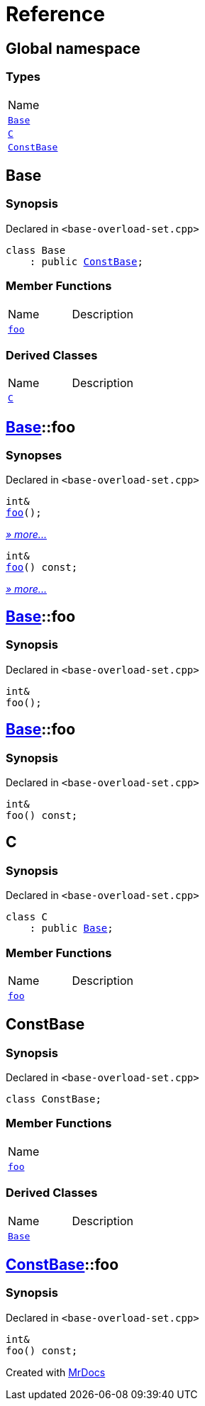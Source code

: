 = Reference
:mrdocs:

[#index]
== Global namespace

=== Types

[cols=1]
|===
| Name
| <<Base,`Base`>> 
| <<C,`C`>> 
| <<ConstBase,`ConstBase`>> 
|===

[#Base]
== Base

=== Synopsis

Declared in `&lt;base&hyphen;overload&hyphen;set&period;cpp&gt;`

[source,cpp,subs="verbatim,replacements,macros,-callouts"]
----
class Base
    : public <<ConstBase,ConstBase>>;
----

=== Member Functions

[cols=2]
|===
| Name
| Description
| <<Base-foo-04,`foo`>> 
| 
|===

=== Derived Classes

[,cols=2]
|===
| Name
| Description
| <<C,`C`>>
| 
|===

[#Base-foo-04]
== <<Base,Base>>::foo

=== Synopses

Declared in `&lt;base&hyphen;overload&hyphen;set&period;cpp&gt;`


[source,cpp,subs="verbatim,replacements,macros,-callouts"]
----
int&
<<Base-foo-0a,foo>>();
----

[.small]#<<Base-foo-0a,_» more&period;&period;&period;_>>#


[source,cpp,subs="verbatim,replacements,macros,-callouts"]
----
int&
<<Base-foo-08,foo>>() const;
----

[.small]#<<Base-foo-08,_» more&period;&period;&period;_>>#

[#Base-foo-0a]
== <<Base,Base>>::foo

=== Synopsis

Declared in `&lt;base&hyphen;overload&hyphen;set&period;cpp&gt;`

[source,cpp,subs="verbatim,replacements,macros,-callouts"]
----
int&
foo();
----

[#Base-foo-08]
== <<Base,Base>>::foo

=== Synopsis

Declared in `&lt;base&hyphen;overload&hyphen;set&period;cpp&gt;`

[source,cpp,subs="verbatim,replacements,macros,-callouts"]
----
int&
foo() const;
----

[#C]
== C

=== Synopsis

Declared in `&lt;base&hyphen;overload&hyphen;set&period;cpp&gt;`

[source,cpp,subs="verbatim,replacements,macros,-callouts"]
----
class C
    : public <<Base,Base>>;
----

=== Member Functions

[cols=2]
|===
| Name
| Description
| <<Base-foo-04,`foo`>> 
| 
|===

[#ConstBase]
== ConstBase

=== Synopsis

Declared in `&lt;base&hyphen;overload&hyphen;set&period;cpp&gt;`

[source,cpp,subs="verbatim,replacements,macros,-callouts"]
----
class ConstBase;
----

=== Member Functions

[cols=1]
|===
| Name
| <<ConstBase-foo,`foo`>> 
|===

=== Derived Classes

[,cols=2]
|===
| Name
| Description
| <<Base,`Base`>>
| 
|===

[#ConstBase-foo]
== <<ConstBase,ConstBase>>::foo

=== Synopsis

Declared in `&lt;base&hyphen;overload&hyphen;set&period;cpp&gt;`

[source,cpp,subs="verbatim,replacements,macros,-callouts"]
----
int&
foo() const;
----


[.small]#Created with https://www.mrdocs.com[MrDocs]#
